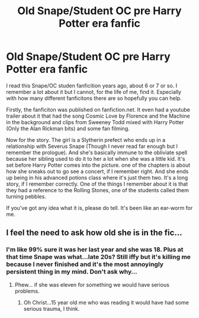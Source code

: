 #+TITLE: Old Snape/Student OC pre Harry Potter era fanfic

* Old Snape/Student OC pre Harry Potter era fanfic
:PROPERTIES:
:Author: Sylletha
:Score: 4
:DateUnix: 1480876547.0
:DateShort: 2016-Dec-04
:FlairText: Fic Search
:END:
I read this Snape/OC studen fanficition years ago, about 6 or 7 or so. I remember a lot about it but I cannot, for the life of me, find it. Especially with how many different fanficitons there are so hopefully you can help.

Firstly, the fanficiton was published on fanfiction.net. It even had a youtube trailer about it that had the song Cosmic Love by Florence and the Machine in the background and clips from Sweeney Todd mixed with Harry Potter (Only the Alan Rickman bits) and some fan filming.

Now for the story. The girl is a Slytherin prefect who ends up in a relationship with Severus Snape (Though I never read far enough but I remember the prologue). And she's basically immune to the obliviate spell because her sibling used to do it to her a lot when she was a little kid. It's set before Harry Potter comes into the picture. one of the chapters is about how she sneaks out to go see a concert, if I remember right. And she ends up being in his advanced potions class where it's just them two. It's a long story, if I remember correctly. One of the things I remember about it is that they had a reference to the Rolling Stones, one of the students called them turning pebbles.

If you've got any idea what it is, please do tell. It's been like an ear-worm for me.


** I feel the need to ask how old she is in the fic...
:PROPERTIES:
:Author: Skeletickles
:Score: -2
:DateUnix: 1480904685.0
:DateShort: 2016-Dec-05
:END:

*** I'm like 99% sure it was her last year and she was 18. Plus at that time Snape was what...late 20s? Still iffy but it's killing me because I never finished and it's the most annoyingly persistent thing in my mind. Don't ask why...
:PROPERTIES:
:Author: Sylletha
:Score: 2
:DateUnix: 1480956812.0
:DateShort: 2016-Dec-05
:END:

**** Phew... if she was eleven for something we would have serious problems.
:PROPERTIES:
:Author: Skeletickles
:Score: 0
:DateUnix: 1480959091.0
:DateShort: 2016-Dec-05
:END:

***** Oh Christ...15 year old me who was reading it would have had some serious trauma, I think.
:PROPERTIES:
:Author: Sylletha
:Score: 2
:DateUnix: 1480961374.0
:DateShort: 2016-Dec-05
:END:
